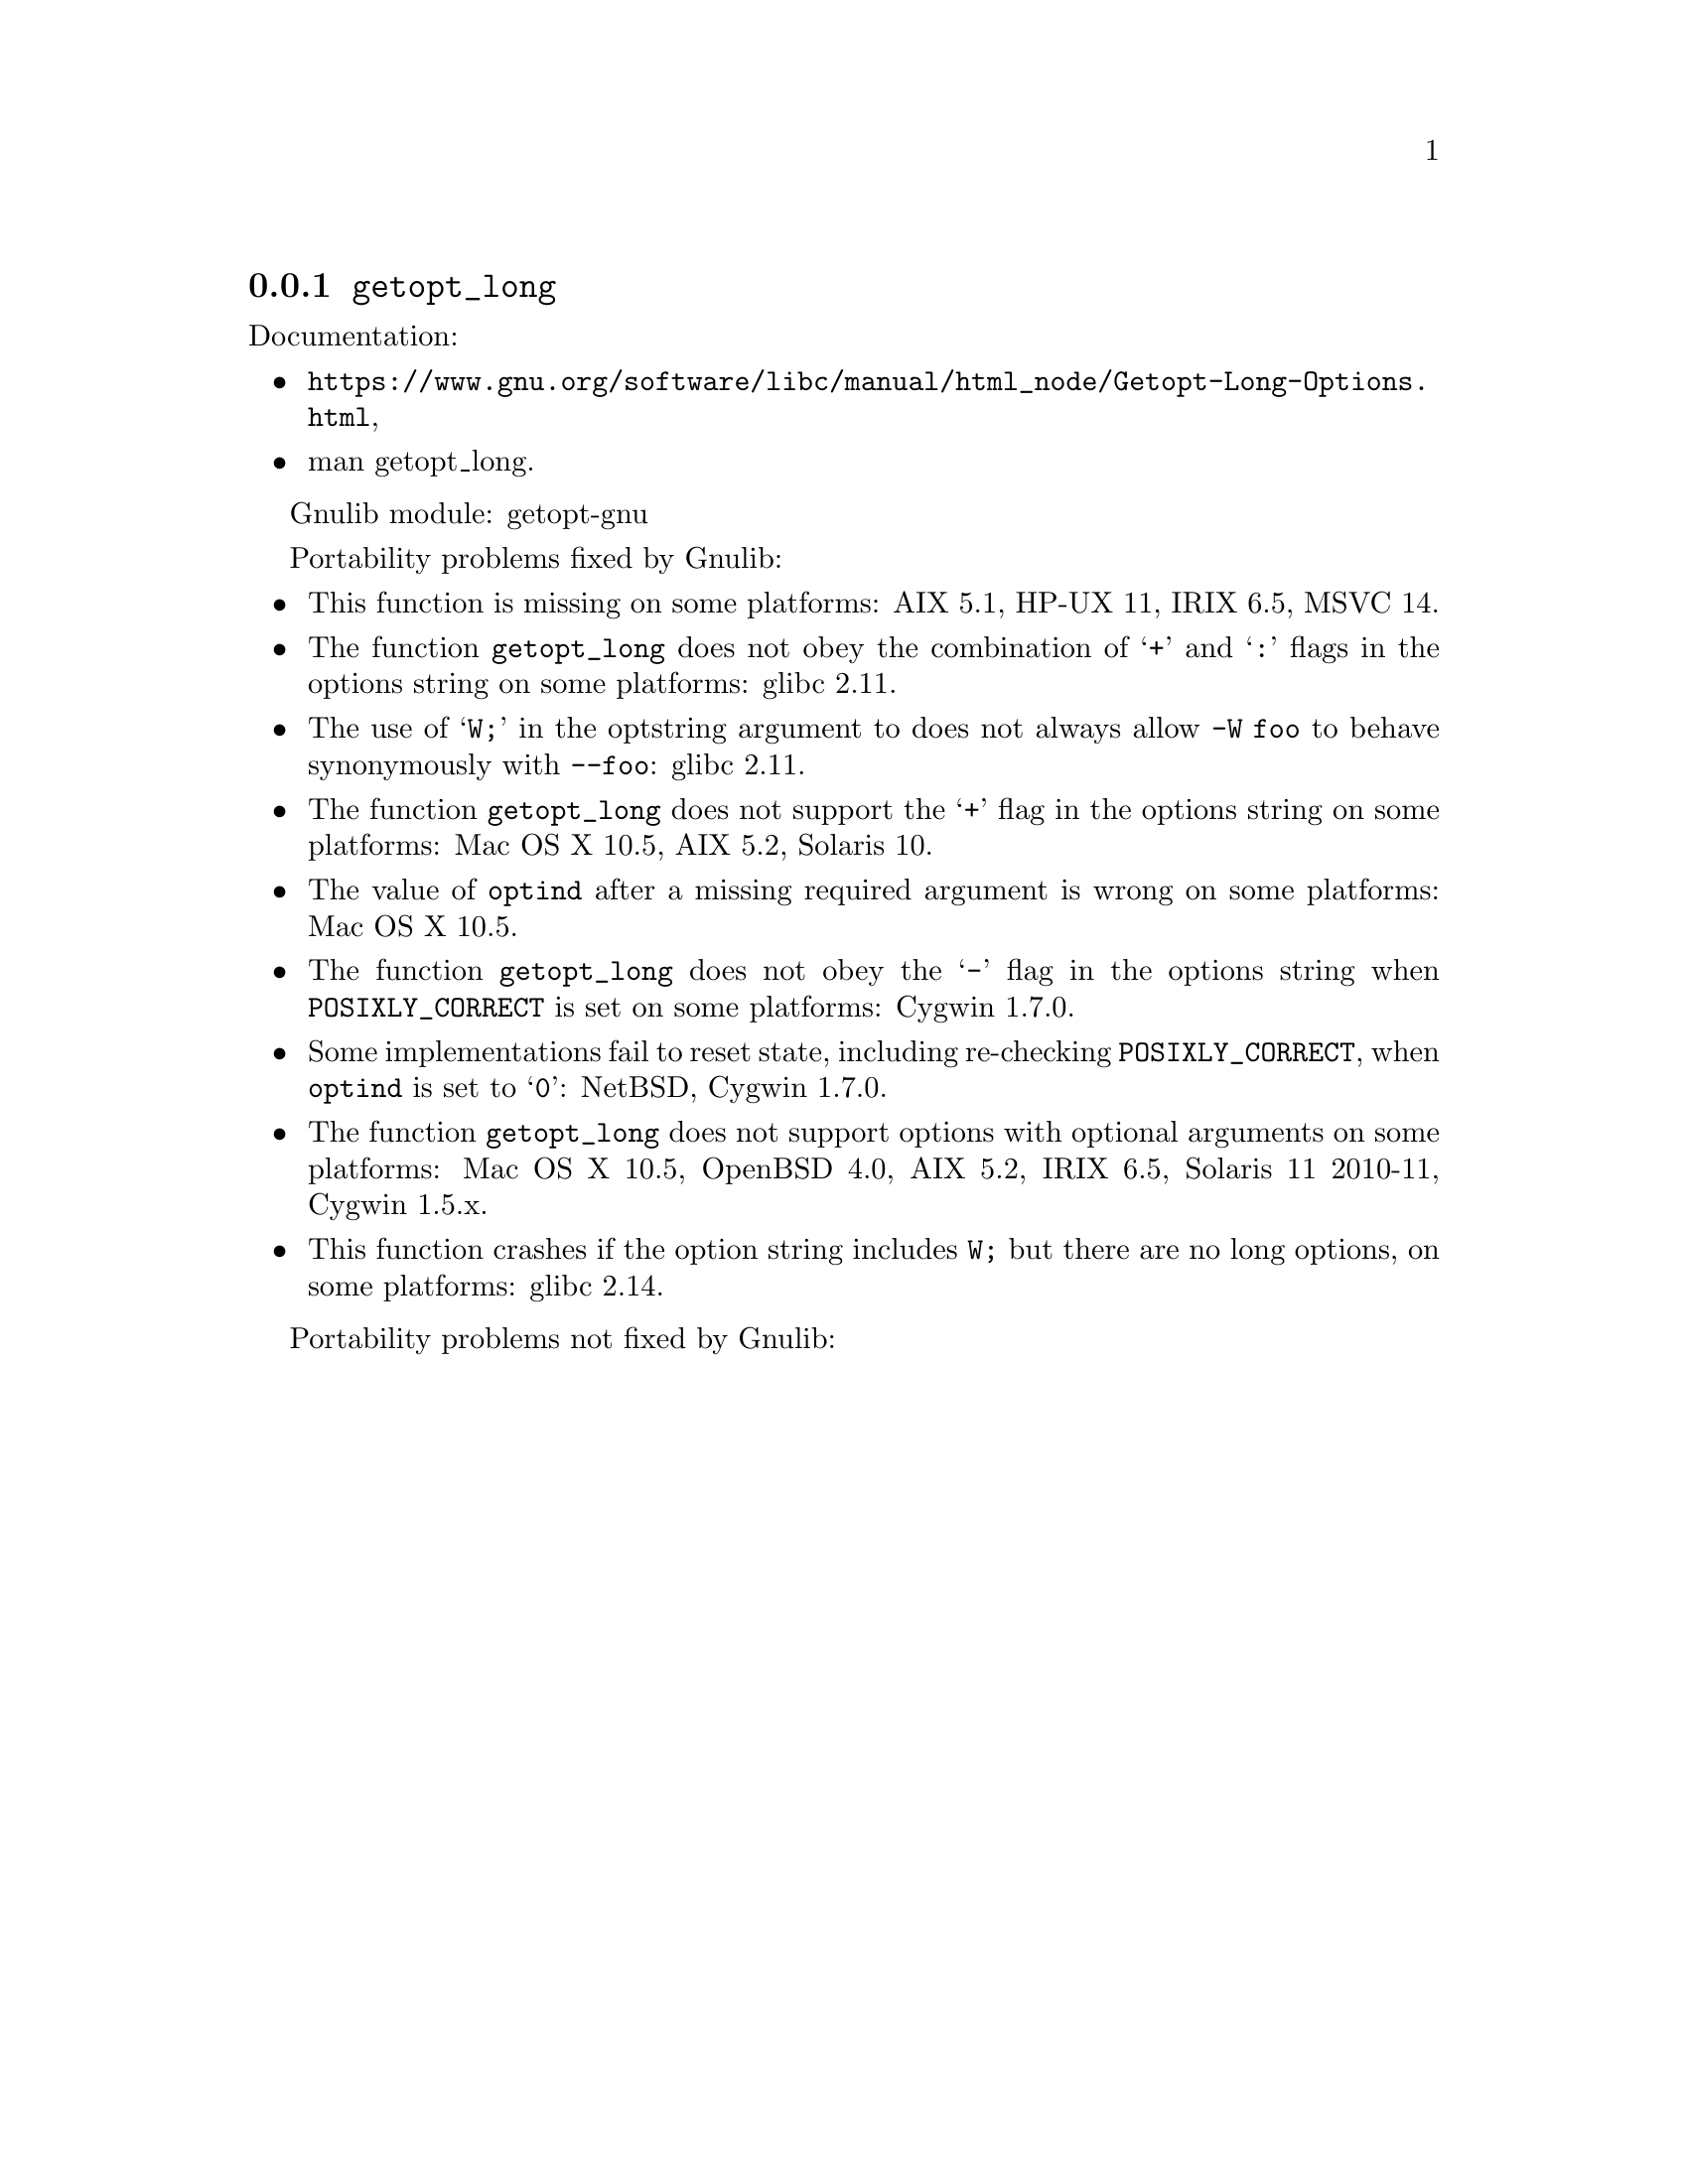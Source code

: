 @node getopt_long
@subsection @code{getopt_long}
@findex getopt_long

Documentation:
@itemize
@item
@ifinfo
@ref{Getopt Long Options,,Parsing Long Options with getopt_long,libc},
@end ifinfo
@ifnotinfo
@url{https://www.gnu.org/software/libc/manual/html_node/Getopt-Long-Options.html},
@end ifnotinfo
@item
@uref{https://www.kernel.org/doc/man-pages/online/pages/man3/getopt_long.3.html,,man getopt_long}.
@end itemize

Gnulib module: getopt-gnu

Portability problems fixed by Gnulib:
@itemize
@item
This function is missing on some platforms:
AIX 5.1, HP-UX 11, IRIX 6.5, MSVC 14.
@item
The function @code{getopt_long} does not obey the combination of
@samp{+} and @samp{:} flags in the options string on some platforms:
glibc 2.11.
@item
The use of @samp{W;} in the optstring argument to does not always
allow @code{-W foo} to behave synonymously with @code{--foo}:
glibc 2.11.
@item
The function @code{getopt_long} does not support the @samp{+} flag in
the options string on some platforms:
Mac OS X 10.5, AIX 5.2, Solaris 10.
@item
The value of @code{optind} after a missing required argument is wrong
on some platforms:
Mac OS X 10.5.
@item
The function @code{getopt_long} does not obey the @samp{-} flag in the
options string when @env{POSIXLY_CORRECT} is set on some platforms:
Cygwin 1.7.0.
@item
Some implementations fail to reset state, including re-checking
@env{POSIXLY_CORRECT}, when @code{optind} is set to @samp{0}:
NetBSD, Cygwin 1.7.0.
@item
The function @code{getopt_long} does not support options with optional
arguments on some platforms:
Mac OS X 10.5, OpenBSD 4.0, AIX 5.2, IRIX 6.5, Solaris 11 2010-11, Cygwin 1.5.x.
@item
This function crashes if the option string includes @code{W;} but
there are no long options, on some platforms:
glibc 2.14.
@end itemize

Portability problems not fixed by Gnulib:
@itemize
@end itemize
